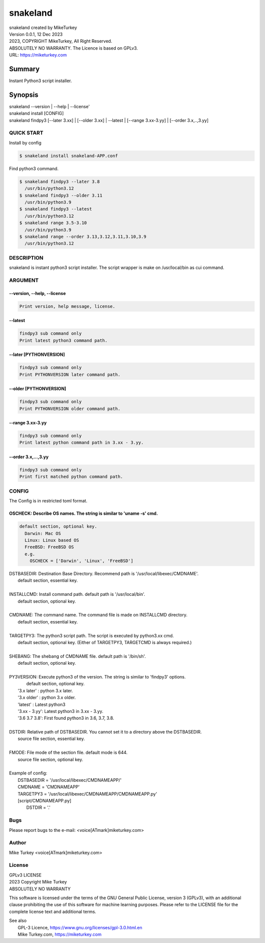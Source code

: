 
snakeland
********************************

| snakeland created by MikeTurkey
| Version 0.0.1, 12 Dec 2023
| 2023, COPYRIGHT MikeTurkey, All Right Reserved.
| ABSOLUTELY NO WARRANTY. The Licence is based on GPLv3.
| URL: https://miketurkey.com

Summary
=======

Instant Python3 script installer.

Synopsis
========

| snakeland --version | --help | --license'
| snakeland install [CONFIG]
| snakeland findpy3 [--later 3.xx] | [--older 3.xx] | --latest | [--range 3.xx-3.yy] | [--order 3.x,..,3.yy]

QUICK START
--------------

Install by config

.. code-block:: console

   $ snakeland install snakeland-APP.conf

Find python3 command.

.. code-block:: console

   $ snakeland findpy3 --later 3.8
     /usr/bin/python3.12
   $ snakeland findpy3 --older 3.11
     /usr/bin/python3.9
   $ snakeland findpy3 --latest
     /usr/bin/python3.12
   $ snakeland range 3.5-3.10
     /usr/bin/python3.9
   $ snakeland range --order 3.13,3.12,3.11,3.10,3.9
     /usr/bin/python3.12   
     
DESCRIPTION
------------

snakeland is instant python3 script installer.
The script wrapper is make on /usr/local/bin as cui command.

ARGUMENT
------------

.. .. option:: --version, --help, --license
.. | Print version, help message, license.

--version, --help, --license
^^^^^^^^^^^^^^^^^^^^^^^^^^^^^

.. code-block:: text

   Print version, help message, license.

--latest
^^^^^^^^

.. code-block:: text
   
   findpy3 sub command only
   Print latest python3 command path.
	    
--later [PYTHONVERSION]
^^^^^^^^^^^^^^^^^^^^^^^^

.. code-block:: text

   findpy3 sub command only
   Print PYTHONVERSION later command path.

--older [PYTHONVERSION]
^^^^^^^^^^^^^^^^^^^^^^^^

.. code-block:: text

   findpy3 sub command only
   Print PYTHONVERSION older command path.

--range 3.xx-3.yy
^^^^^^^^^^^^^^^^^^

.. code-block:: text
		
   findpy3 sub command only
   Print latest python command path in 3.xx - 3.yy.

--order 3.x,...,3.yy
^^^^^^^^^^^^^^^^^^^^^^

.. code-block:: text
		
   findpy3 sub command only
   Print first matched python command path.

CONFIG
------------

The Config is in restricted toml format.

OSCHECK:  Describe OS names. The string is similar to 'uname -s' cmd.
^^^^^^^^^^^^^^^^^^^^^^^^^^^^^^^^^^^^^^^^^^^^^^^^^^^^^^^^^^^^^^^^^^^^^^

.. code-block:: text


   default section, optional key.
     Darwin: Mac OS
     Linux: Linux based OS
     FreeBSD: FreeBSD OS
     e.g.
       OSCHECK = ['Darwin', 'Linux', 'FreeBSD']

     
| DSTBASEDIR: Destination Base Directory. Recommend path is '/usr/local/libexec/CMDNAME'.
|             default section, essential key.
|
| INSTALLCMD: Install command path. default path is '/usr/local/bin'.
|             default section, optional key.
|
| CMDNAME: The command name. The command file is made on INSTALLCMD directory.
|          default section, essential key.
| 
| TARGETPY3: The python3 script path. The script is executed by python3.xx cmd.
|            default section, optional key. (Either of TARGETPY3, TARGETCMD is always required.)
|
| SHEBANG: The shebang of CMDNAME file. default path is '/bin/sh'.
|          default section, optional key.
|
| PY3VERSION: Execute python3 of the version. The string is similar to 'findpy3' options.
|             default section, optional key.
|   '3.x later'  : python 3.x later.
|   '3.x older'  : python 3.x older.
|   'latest'     : Latest python3 
|   '3.xx - 3.yy': Latest python3 in 3.xx - 3.yy.
|   '3.6 3.7 3.8': First found python3 in 3.6, 3.7, 3.8.
|
| DSTDIR: Relative path of DSTBASEDIR. You cannot set it to a directory above the DSTBASEDIR.
|         source file section, essential key.
|
| FMODE: File mode of the section file. default mode is 644.
|        source file section, optional key.
|
| Example of config: 
|   DSTBASEDIR = '/usr/local/libexec/CMDNAMEAPP/'
|   CMDNAME   = 'CMDNAMEAPP'
|   TARGETPY3 = '/usr/local/libexec/CMDNAMEAPP/CMDNAMEAPP.py'
|   [script/CMDNAMEAPP.py]
|       DSTDIR = '.'

Bugs
----

Please report bugs to the e-mail: <voice[ATmark]miketurkey.com>

   
Author
------

Mike Turkey <voice[ATmark]miketurkey.com>

License
-------

| GPLv3 LICENSE
| 2023 Copyright Mike Turkey
| ABSOLUTELY NO WARRANTY

This software is licensed under the terms of the GNU General Public License, version 3 (GPLv3), with an additional clause prohibiting the use of this software for machine learning purposes. Please refer to the LICENSE file for the complete license text and additional terms.

|  See also
|    GPL-3 Licence, https://www.gnu.org/licenses/gpl-3.0.html.en
|    Mike Turkey.com, https://miketurkey.com
  

